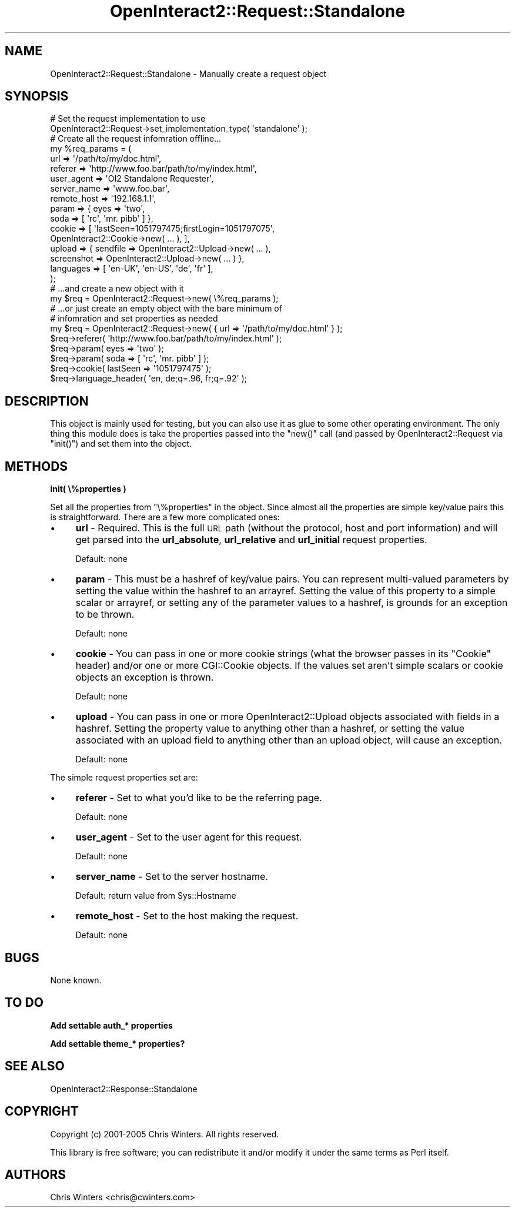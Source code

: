 .\" Automatically generated by Pod::Man 2.1801 (Pod::Simple 3.05)
.\"
.\" Standard preamble:
.\" ========================================================================
.de Sp \" Vertical space (when we can't use .PP)
.if t .sp .5v
.if n .sp
..
.de Vb \" Begin verbatim text
.ft CW
.nf
.ne \\$1
..
.de Ve \" End verbatim text
.ft R
.fi
..
.\" Set up some character translations and predefined strings.  \*(-- will
.\" give an unbreakable dash, \*(PI will give pi, \*(L" will give a left
.\" double quote, and \*(R" will give a right double quote.  \*(C+ will
.\" give a nicer C++.  Capital omega is used to do unbreakable dashes and
.\" therefore won't be available.  \*(C` and \*(C' expand to `' in nroff,
.\" nothing in troff, for use with C<>.
.tr \(*W-
.ds C+ C\v'-.1v'\h'-1p'\s-2+\h'-1p'+\s0\v'.1v'\h'-1p'
.ie n \{\
.    ds -- \(*W-
.    ds PI pi
.    if (\n(.H=4u)&(1m=24u) .ds -- \(*W\h'-12u'\(*W\h'-12u'-\" diablo 10 pitch
.    if (\n(.H=4u)&(1m=20u) .ds -- \(*W\h'-12u'\(*W\h'-8u'-\"  diablo 12 pitch
.    ds L" ""
.    ds R" ""
.    ds C` ""
.    ds C' ""
'br\}
.el\{\
.    ds -- \|\(em\|
.    ds PI \(*p
.    ds L" ``
.    ds R" ''
'br\}
.\"
.\" Escape single quotes in literal strings from groff's Unicode transform.
.ie \n(.g .ds Aq \(aq
.el       .ds Aq '
.\"
.\" If the F register is turned on, we'll generate index entries on stderr for
.\" titles (.TH), headers (.SH), subsections (.SS), items (.Ip), and index
.\" entries marked with X<> in POD.  Of course, you'll have to process the
.\" output yourself in some meaningful fashion.
.ie \nF \{\
.    de IX
.    tm Index:\\$1\t\\n%\t"\\$2"
..
.    nr % 0
.    rr F
.\}
.el \{\
.    de IX
..
.\}
.\"
.\" Accent mark definitions (@(#)ms.acc 1.5 88/02/08 SMI; from UCB 4.2).
.\" Fear.  Run.  Save yourself.  No user-serviceable parts.
.    \" fudge factors for nroff and troff
.if n \{\
.    ds #H 0
.    ds #V .8m
.    ds #F .3m
.    ds #[ \f1
.    ds #] \fP
.\}
.if t \{\
.    ds #H ((1u-(\\\\n(.fu%2u))*.13m)
.    ds #V .6m
.    ds #F 0
.    ds #[ \&
.    ds #] \&
.\}
.    \" simple accents for nroff and troff
.if n \{\
.    ds ' \&
.    ds ` \&
.    ds ^ \&
.    ds , \&
.    ds ~ ~
.    ds /
.\}
.if t \{\
.    ds ' \\k:\h'-(\\n(.wu*8/10-\*(#H)'\'\h"|\\n:u"
.    ds ` \\k:\h'-(\\n(.wu*8/10-\*(#H)'\`\h'|\\n:u'
.    ds ^ \\k:\h'-(\\n(.wu*10/11-\*(#H)'^\h'|\\n:u'
.    ds , \\k:\h'-(\\n(.wu*8/10)',\h'|\\n:u'
.    ds ~ \\k:\h'-(\\n(.wu-\*(#H-.1m)'~\h'|\\n:u'
.    ds / \\k:\h'-(\\n(.wu*8/10-\*(#H)'\z\(sl\h'|\\n:u'
.\}
.    \" troff and (daisy-wheel) nroff accents
.ds : \\k:\h'-(\\n(.wu*8/10-\*(#H+.1m+\*(#F)'\v'-\*(#V'\z.\h'.2m+\*(#F'.\h'|\\n:u'\v'\*(#V'
.ds 8 \h'\*(#H'\(*b\h'-\*(#H'
.ds o \\k:\h'-(\\n(.wu+\w'\(de'u-\*(#H)/2u'\v'-.3n'\*(#[\z\(de\v'.3n'\h'|\\n:u'\*(#]
.ds d- \h'\*(#H'\(pd\h'-\w'~'u'\v'-.25m'\f2\(hy\fP\v'.25m'\h'-\*(#H'
.ds D- D\\k:\h'-\w'D'u'\v'-.11m'\z\(hy\v'.11m'\h'|\\n:u'
.ds th \*(#[\v'.3m'\s+1I\s-1\v'-.3m'\h'-(\w'I'u*2/3)'\s-1o\s+1\*(#]
.ds Th \*(#[\s+2I\s-2\h'-\w'I'u*3/5'\v'-.3m'o\v'.3m'\*(#]
.ds ae a\h'-(\w'a'u*4/10)'e
.ds Ae A\h'-(\w'A'u*4/10)'E
.    \" corrections for vroff
.if v .ds ~ \\k:\h'-(\\n(.wu*9/10-\*(#H)'\s-2\u~\d\s+2\h'|\\n:u'
.if v .ds ^ \\k:\h'-(\\n(.wu*10/11-\*(#H)'\v'-.4m'^\v'.4m'\h'|\\n:u'
.    \" for low resolution devices (crt and lpr)
.if \n(.H>23 .if \n(.V>19 \
\{\
.    ds : e
.    ds 8 ss
.    ds o a
.    ds d- d\h'-1'\(ga
.    ds D- D\h'-1'\(hy
.    ds th \o'bp'
.    ds Th \o'LP'
.    ds ae ae
.    ds Ae AE
.\}
.rm #[ #] #H #V #F C
.\" ========================================================================
.\"
.IX Title "OpenInteract2::Request::Standalone 3"
.TH OpenInteract2::Request::Standalone 3 "2010-06-17" "perl v5.10.0" "User Contributed Perl Documentation"
.\" For nroff, turn off justification.  Always turn off hyphenation; it makes
.\" way too many mistakes in technical documents.
.if n .ad l
.nh
.SH "NAME"
OpenInteract2::Request::Standalone \- Manually create a request object
.SH "SYNOPSIS"
.IX Header "SYNOPSIS"
.Vb 1
\& # Set the request implementation to use
\& 
\& OpenInteract2::Request\->set_implementation_type( \*(Aqstandalone\*(Aq );
\& 
\& # Create all the request infomration offline...
\& 
\& my %req_params = (
\&   url         => \*(Aq/path/to/my/doc.html\*(Aq,
\&   referer     => \*(Aqhttp://www.foo.bar/path/to/my/index.html\*(Aq,
\&   user_agent  => \*(AqOI2 Standalone Requester\*(Aq,
\&   server_name => \*(Aqwww.foo.bar\*(Aq,
\&   remote_host => \*(Aq192.168.1.1\*(Aq,
\&   param       => { eyes => \*(Aqtwo\*(Aq,
\&                    soda => [ \*(Aqrc\*(Aq, \*(Aqmr. pibb\*(Aq ] },
\&   cookie      => [ \*(AqlastSeen=1051797475;firstLogin=1051797075\*(Aq,
\&                    OpenInteract2::Cookie\->new( ... ), ],
\&   upload      => { sendfile   => OpenInteract2::Upload\->new( ... ),
\&                    screenshot => OpenInteract2::Upload\->new( ... ) },
\&   languages   => [ \*(Aqen\-UK\*(Aq, \*(Aqen\-US\*(Aq, \*(Aqde\*(Aq, \*(Aqfr\*(Aq ],
\& );
\& 
\& # ...and create a new object with it
\& 
\& my $req = OpenInteract2::Request\->new( \e%req_params );
\& 
\& # ...or just create an empty object with the bare minimum of
\& # infomration and set properties as needed
\& 
\& my $req = OpenInteract2::Request\->new( { url => \*(Aq/path/to/my/doc.html\*(Aq } );
\& $req\->referer( \*(Aqhttp://www.foo.bar/path/to/my/index.html\*(Aq );
\& $req\->param( eyes => \*(Aqtwo\*(Aq );
\& $req\->param( soda => [ \*(Aqrc\*(Aq, \*(Aqmr. pibb\*(Aq ] );
\& $req\->cookie( lastSeen => \*(Aq1051797475\*(Aq );
\& $req\->language_header( \*(Aqen, de;q=.96, fr;q=.92\*(Aq );
.Ve
.SH "DESCRIPTION"
.IX Header "DESCRIPTION"
This object is mainly used for testing, but you can also use it as
glue to some other operating environment. The only thing this module
does is take the properties passed into the \f(CW\*(C`new()\*(C'\fR call (and passed
by OpenInteract2::Request via \f(CW\*(C`init()\*(C'\fR) and
set them into the object.
.SH "METHODS"
.IX Header "METHODS"
\&\fBinit( \e%properties )\fR
.PP
Set all the properties from \f(CW\*(C`\e%properties\*(C'\fR in the object. Since
almost all the properties are simple key/value pairs this is
straightforward. There are a few more complicated ones:
.IP "\(bu" 4
\&\fBurl\fR \- Required. This is the full \s-1URL\s0 path (without the protocol,
host and port information) and will get parsed into the
\&\fBurl_absolute\fR, \fBurl_relative\fR and \fBurl_initial\fR request
properties.
.Sp
Default: none
.IP "\(bu" 4
\&\fBparam\fR \- This must be a hashref of key/value pairs. You can
represent multi-valued parameters by setting the value within the
hashref to an arrayref. Setting the value of this property to a
simple scalar or arrayref, or setting any of the parameter values to a
hashref, is grounds for an exception to be thrown.
.Sp
Default: none
.IP "\(bu" 4
\&\fBcookie\fR \- You can pass in one or more cookie strings (what the
browser passes in its \f(CW\*(C`Cookie\*(C'\fR header) and/or one or more
CGI::Cookie objects. If the values set aren't simple
scalars or cookie objects an exception is thrown.
.Sp
Default: none
.IP "\(bu" 4
\&\fBupload\fR \- You can pass in one or more
OpenInteract2::Upload objects associated with
fields in a hashref. Setting the property value to anything other than
a hashref, or setting the value associated with an upload field to
anything other than an upload object, will cause an exception.
.Sp
Default: none
.PP
The simple request properties set are:
.IP "\(bu" 4
\&\fBreferer\fR \- Set to what you'd like to be the referring page.
.Sp
Default: none
.IP "\(bu" 4
\&\fBuser_agent\fR \- Set to the user agent for this request.
.Sp
Default: none
.IP "\(bu" 4
\&\fBserver_name\fR \- Set to the server hostname.
.Sp
Default: return value from Sys::Hostname
.IP "\(bu" 4
\&\fBremote_host\fR \- Set to the host making the request.
.Sp
Default: none
.SH "BUGS"
.IX Header "BUGS"
None known.
.SH "TO DO"
.IX Header "TO DO"
\&\fBAdd settable auth_* properties\fR
.PP
\&\fBAdd settable theme_* properties?\fR
.SH "SEE ALSO"
.IX Header "SEE ALSO"
OpenInteract2::Response::Standalone
.SH "COPYRIGHT"
.IX Header "COPYRIGHT"
Copyright (c) 2001\-2005 Chris Winters. All rights reserved.
.PP
This library is free software; you can redistribute it and/or modify
it under the same terms as Perl itself.
.SH "AUTHORS"
.IX Header "AUTHORS"
Chris Winters <chris@cwinters.com>
